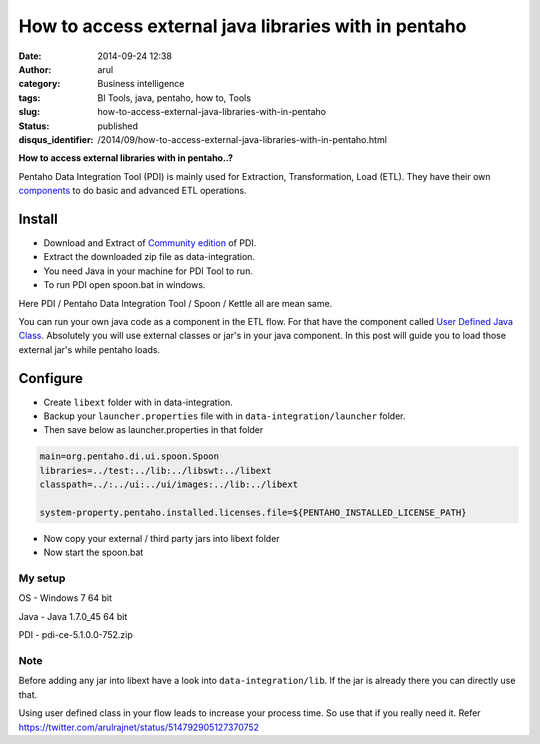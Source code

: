 How to access external java libraries with in pentaho
#####################################################
:date: 2014-09-24 12:38
:author: arul
:category: Business intelligence
:tags: BI Tools, java, pentaho, how to, Tools
:slug: how-to-access-external-java-libraries-with-in-pentaho
:status: published
:disqus_identifier: /2014/09/how-to-access-external-java-libraries-with-in-pentaho.html

**How to access external libraries with in pentaho..?**

|Java Component in ETL Flow|

Pentaho Data Integration Tool (PDI) is mainly used for Extraction, Transformation, Load (ETL). They have their own `components <http://wiki.pentaho.com/display/EAI/Pentaho+Data+Integration+Steps>`__ to do basic and advanced ETL operations.

**Install**
^^^^^^^^^^^

-  Download and Extract of `Community edition <http://community.pentaho.com/projects/data-integration/>`__ of PDI.
-  Extract the downloaded zip file as data-integration.
-  You need Java in your machine for PDI Tool to run.
-  To run PDI open spoon.bat in windows.

Here PDI / Pentaho Data Integration Tool / Spoon / Kettle all are mean same.

You can run your own java code as a component in the ETL flow. For that have the component called `User Defined Java Class <http://wiki.pentaho.com/display/EAI/User+Defined+Java+Class>`__. Absolutely you will use external classes or jar's in your java component. In this post will guide you to load those external jar's while pentaho loads.

Configure
^^^^^^^^^

-  Create ``libext`` folder with in data-integration.
-  Backup your ``launcher.properties`` file with in ``data-integration/launcher`` folder.
-  Then save below as launcher.properties in that folder

.. code-block:: text

    main=org.pentaho.di.ui.spoon.Spoon
    libraries=../test:../lib:../libswt:../libext
    classpath=../:../ui:../ui/images:../lib:../libext

    system-property.pentaho.installed.licenses.file=${PENTAHO_INSTALLED_LICENSE_PATH}

-  Now copy your external / third party jars into libext folder
-  Now start the spoon.bat

My setup
''''''''

OS - Windows 7 64 bit

Java - Java 1.7.0\_45 64 bit

PDI - pdi-ce-5.1.0.0-752.zip


Note
''''

Before adding any jar into libext have a look into ``data-integration/lib``. If the jar is already there you can directly use that.

Using user defined class in your flow leads to increase your process time. So use that if you really need it. Refer https://twitter.com/arulrajnet/status/514792905127370752

.. |Java Component in ETL Flow| image:: http://1.bp.blogspot.com/-AuXLtbyvurk/VCMQTRArekI/AAAAAAAAWCk/_qNXoURYSVY/s480/mongo-read-empty-java-write-csv.PNG
   :target: http://1.bp.blogspot.com/-AuXLtbyvurk/VCMQTRArekI/AAAAAAAAWCk/_qNXoURYSVY/s1600/mongo-read-empty-java-write-csv.PNG
